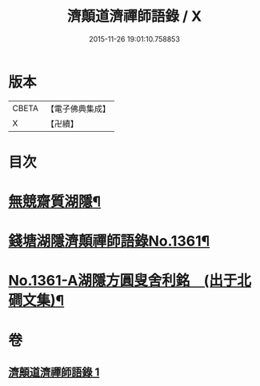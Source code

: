 #+TITLE: 濟顛道濟禪師語錄 / X
#+DATE: 2015-11-26 19:01:10.758853
* 版本
 |     CBETA|【電子佛典集成】|
 |         X|【卍續】    |

* 目次
* [[file:KR6q0295_001.txt::001-0598a2][無競齋質湖隱¶]]
* [[file:KR6q0295_001.txt::001-0598a8][錢塘湖隱濟顛禪師語錄No.1361¶]]
* [[file:KR6q0295_001.txt::0620b1][No.1361-A湖隱方圓叟舍利銘　(出于北磵文集)¶]]
* 卷
** [[file:KR6q0295_001.txt][濟顛道濟禪師語錄 1]]
